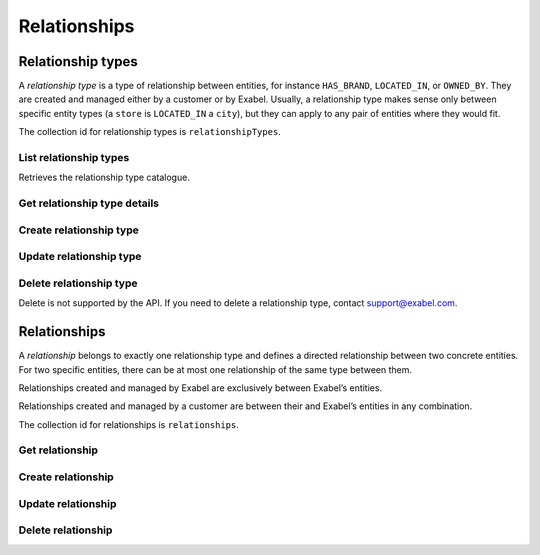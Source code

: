 
Relationships
=============


Relationship types
******************

A *relationship type* is a type of relationship between entities, for instance ``HAS_BRAND``, ``LOCATED_IN``,
or ``OWNED_BY``. They are created and managed either by a customer or by Exabel. Usually, a relationship type makes
sense only between specific entity types (a ``store`` is ``LOCATED_IN`` a ``city``), but they can apply to any pair
of entities where they would fit.

The collection id for relationship types is ``relationshipTypes``.

List relationship types
-----------------------

Retrieves the relationship type catalogue.

..  http:get:: /v1/relationshipTypes

    :>jsonarr string name: Relationship type resource name

..  http:example:: curl wget python-requests

    GET /v1/relationshipTypes HTTP/1.1
    Host: graph.api.exabel.com


    HTTP/1.1 200 OK
    Content-Type: application/json; charset=utf-8

    [
      {
        "name": "relationshipTypes/exabel.HAS_BRAND"
      },
      {
        "name": "relationshipTypes/customer1.PRODUCED_AT"
      }
    ]


Get relationship type details
-----------------------------

..  http:get:: /v1/relationshipTypes/{relationshipTypeId}

    :>json string name: Relationship type resource name
    :>json string description: Relationship type description
    :>json object properties: Relationship type properties

..  http:example:: curl wget python-requests

    GET /v1/relationshipTypes/exabel.HAS_BRAND HTTP/1.1
    Host: graph.api.exabel.com


    HTTP/1.1 200 OK
    Content-Type: application/json; charset=utf-8

    {
      "name": "relationshipTypes/exabel.HAS_BRAND",
      "description": "Denotes a company that owns a brand"
    }



Create relationship type
------------------------

..  http:post:: /v1/relationshipTypes

    :>json string name: Relationship type resource name on the format ``relationshipTypes/{relationshipTypeId}``
        (required)
    :>json string description: Relationship type description
    :>json object properties: Relationship type properties

    :<json string name: Relationship type resource name
    :<json string description: Relationship type description
    :<json object properties: Relationship type properties

..  http:example:: curl wget python-requests

    POST /v1/relationshipTypes HTTP/1.1
    Host: graph.api.exabel.com
    Content-Type: application/json; charset=utf-8

    {
      "name": "relationshipTypes/exabel.HAS_BRAND",
      "description": "Denotes a company that owns a brand"
    }


    HTTP/1.1 200 OK
    Content-Type: application/json; charset=utf-8

    {
      "name": "relationshipTypes/exabel.HAS_BRAND",
      "description": "Denotes a company that owns a brand"
    }


Update relationship type
------------------------

..  http:patch:: /v1/relationshipTypes/{relationshipTypeId}

    :>json string description: Relationship type description
    :>json object properties: Relationship type properties
    :>json array updateMask: Field mask (required)

    :<json string name: Relationship type resource name
    :<json string description: Relationship type description
    :<json object properties: Relationship type properties

..  http:example:: curl wget python-requests

    PATCH /v1/relationshipTypes/exabel.HAS_BRAND HTTP/1.1
    Host: graph.api.exabel.com
    Content-Type: application/json; charset=utf-8

    {
      "description": "Denotes a company that owns a brand",
      "updateMask": ["description"]
    }


    HTTP/1.1 200 OK
    Content-Type: application/json; charset=utf-8

    {
      "name": "relationshipTypes/exabel.HAS_BRAND",
      "description": "Denotes a company that owns a brand"
    }


Delete relationship type
------------------------

Delete is not supported by the API. If you need to delete a relationship type, contact support@exabel.com.


Relationships
*************

A *relationship* belongs to exactly one relationship type and defines a directed relationship between two concrete
entities. For two specific entities, there can be at most one relationship of the same type between them.

Relationships created and managed by Exabel are exclusively between Exabel’s entities.

Relationships created and managed by a customer are between their and Exabel’s entities in any combination.

The collection id for relationships is ``relationships``.


Get relationship
----------------

..  http:get:: /v1/relationshipTypes/{relationshipTypeId}/relationships

    :query fromEntity: The entity resource name of the start point of the relationship on the form
        ``entityTypes/{entityTypeId}}/entities/{entityId}`` (required)
    :query toEntity: The entity resource name of the end point of the relationship on the form
        ``entityTypes/{entityTypeId}}/entities/{entityId}`` (required)

    :<json string parent: Relationship type resource name
    :<json string fromEntity: The entity resource name of the start point of the relationship
    :<json string toEntity: The entity resource name of the end point of the relationship
    :<json string description: Relationship description
    :<json object properties: Relationship properties

..  http:example:: curl wget python-requests

    GET /v1/relationshipTypes/exabel.HAS_BRAND/relationships?fromEntity=entityTypes/exabel.company/entities/exabel.001yfz_e-volkswagen_ag&toEntity=entityTypes/exabel.brand/entities/customer1.skoda HTTP/1.1
    Host: graph.api.exabel.com


    HTTP/1.1 200 OK
    Content-Type: application/json; charset=utf-8

    {
      "parent": "relationshipTypes/exabel.HAS_BRAND",
      "fromEntity": "entityTypes/exabel.company/entities/exabel.001yfz_e-volkswagen_ag",
      "toEntity": "entityTypes/exabel.brand/entities/customer1.skoda",
      "description": "Škoda is a brand of Volkswagen AG"
    }



Create relationship
-------------------
..  http:post:: /v1/relationshipTypes/{relationshipTypeId}/relationships

    :>json string fromEntity: The entity resource name of the start point of the relationship (required)
    :>json string toEntity: The entity resource name of the end point of the relationship (required)
    :>json string description: Relationship description
    :>json object properties: Relationship properties

    :<json string parent: Relationship type resource name
    :<json string fromEntity: The entity resource name of the start point of the relationship
    :<json string toEntity: The entity resource name of the end point of the relationship
    :<json string description: Relationship description
    :<json object properties: Relationship properties

..  http:example:: curl wget python-requests

    POST /v1/relationshipTypes/exabel.HAS_BRAND/relationships HTTP/1.1
    Host: graph.api.exabel.com
    Content-Type: application/json; charset=utf-8

    {
      "fromEntity": "entityTypes/exabel.company/entities/exabel.001yfz_e-volkswagen_ag",
      "toEntity": "entityTypes/exabel.brand/entities/customer1.skoda",
      "description": "Škoda is a brand of Volkswagen AG"
    }


    HTTP/1.1 200 OK
    Content-Type: application/json; charset=utf-8

    {
      "parent": "relationshipTypes/exabel.HAS_BRAND",
      "fromEntity": "entityTypes/exabel.company/entities/exabel.001yfz_e-volkswagen_ag",
      "toEntity": "entityTypes/exabel.brand/entities/customer1.skoda",
      "description": "Škoda is a brand of Volkswagen AG"
    }


Update relationship
-------------------
..  http:put:: /v1/relationshipTypes/{relationshipTypeId}/relationships

    :>json string fromEntity: The entity resource name of the start point of the relationship (required)
    :>json string toEntity: The entity resource name of the end point of the relationship (required)
    :>json string description: Relationship description
    :>json object properties: Relationship properties

    :<json string parent: Relationship type resource name
    :<json string fromEntity: The entity resource name of the start point of the relationship
    :<json string toEntity: The entity resource name of the end point of the relationship
    :<json string description: Relationship description
    :<json object properties: Relationship properties

..  http:example:: curl wget python-requests

    PUT /v1/relationshipTypes/exabel.HAS_BRAND/relationships HTTP/1.1
    Host: graph.api.exabel.com
    Content-Type: application/json; charset=utf-8

    {
      "fromEntity": "entityTypes/exabel.company/entities/exabel.001yfz_e-volkswagen_ag",
      "toEntity": "entityTypes/exabel.brand/entities/customer1.skoda",
      "description": "Škoda is a brand of Volkswagen AG",
      "properties": {
        "ownedSince": "1994-12-19"
      }
    }


    HTTP/1.1 200 OK
    Content-Type: application/json; charset=utf-8

    {
      "parent": "relationshipTypes/exabel.HAS_BRAND",
      "fromEntity": "entityTypes/exabel.company/entities/exabel.001yfz_e-volkswagen_ag",
      "toEntity": "entityTypes/exabel.brand/entities/customer1.skoda",
      "description": "Škoda is a brand of Volkswagen AG",
      "properties": {
        "ownedSince": "1994-12-19"
      }
    }


Delete relationship
-------------------
..  http:delete:: /v1/relationshipTypes/{relationshipTypeId}/relationships

    :query fromEntity: entityTypes/{entityTypeId}}/entities/{entityId} (required)
    :query toEntity: entityTypes/{entityTypeId}}/entities/{entityId} (required)

..  http:example:: curl wget python-requests

    DELETE /v1/relationshipTypes/exabel.HAS_BRAND/relationships?fromEntity=entityTypes/exabel.company/entities/exabel.001yfz_e-volkswagen_ag&toEntity=entityTypes/exabel.brand/entities/customer1.skoda HTTP/1.1
    Host: graph.api.exabel.com


    HTTP/1.1 200 OK

